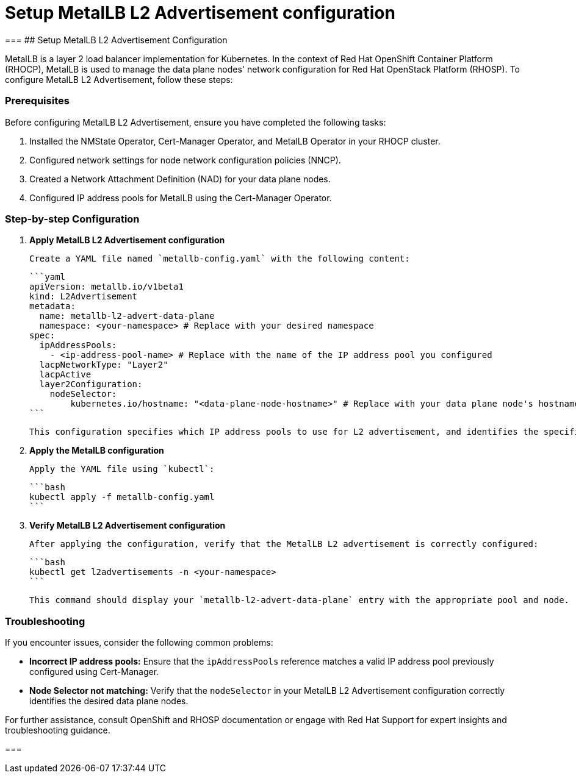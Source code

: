 #  Setup MetalLB L2 Advertisement configuration

===
## Setup MetalLB L2 Advertisement Configuration

MetalLB is a layer 2 load balancer implementation for Kubernetes. In the context of Red Hat OpenShift Container Platform (RHOCP), MetalLB is used to manage the data plane nodes' network configuration for Red Hat OpenStack Platform (RHOSP). To configure MetalLB L2 Advertisement, follow these steps:

### Prerequisites

Before configuring MetalLB L2 Advertisement, ensure you have completed the following tasks:

1. Installed the NMState Operator, Cert-Manager Operator, and MetalLB Operator in your RHOCP cluster.
2. Configured network settings for node network configuration policies (NNCP).
3. Created a Network Attachment Definition (NAD) for your data plane nodes.
4. Configured IP address pools for MetalLB using the Cert-Manager Operator.

### Step-by-step Configuration

1. **Apply MetalLB L2 Advertisement configuration**

   Create a YAML file named `metallb-config.yaml` with the following content:

   ```yaml
   apiVersion: metallb.io/v1beta1
   kind: L2Advertisement
   metadata:
     name: metallb-l2-advert-data-plane
     namespace: <your-namespace> # Replace with your desired namespace
   spec:
     ipAddressPools:
       - <ip-address-pool-name> # Replace with the name of the IP address pool you configured
     lacpNetworkType: "Layer2"
     lacpActive
     layer2Configuration:
       nodeSelector:
           kubernetes.io/hostname: "<data-plane-node-hostname>" # Replace with your data plane node's hostname
   ```

   This configuration specifies which IP address pools to use for L2 advertisement, and identifies the specific data plane node(s) where this configuration should apply.

2. **Apply the MetalLB configuration**

   Apply the YAML file using `kubectl`:

   ```bash
   kubectl apply -f metallb-config.yaml
   ```

3. **Verify MetalLB L2 Advertisement configuration**

   After applying the configuration, verify that the MetalLB L2 advertisement is correctly configured:

   ```bash
   kubectl get l2advertisements -n <your-namespace>
   ```

   This command should display your `metallb-l2-advert-data-plane` entry with the appropriate pool and node.

### Troubleshooting

If you encounter issues, consider the following common problems:

- **Incorrect IP address pools:** Ensure that the `ipAddressPools` reference matches a valid IP address pool previously configured using Cert-Manager.
- **Node Selector not matching:** Verify that the `nodeSelector` in your MetalLB L2 Advertisement configuration correctly identifies the desired data plane nodes.

For further assistance, consult OpenShift and RHOSP documentation or engage with Red Hat Support for expert insights and troubleshooting guidance.

===